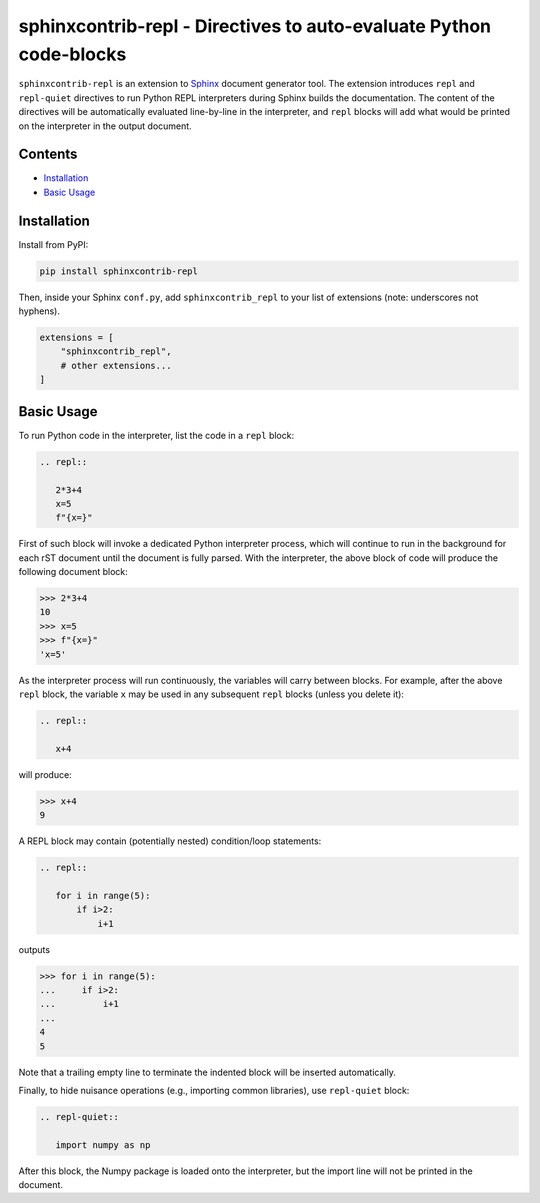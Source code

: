 ==========================================================================
sphinxcontrib-repl - Directives to auto-evaluate Python code-blocks
==========================================================================

``sphinxcontrib-repl`` is an extension to `Sphinx <https://www.sphinx-doc.org/>`_ 
document generator tool. The extension introduces ``repl`` and ``repl-quiet`` 
directives to run Python REPL interpreters during Sphinx builds the 
documentation. The content of the directives will be automatically evaluated 
line-by-line in the interpreter, and ``repl`` blocks will add what would be 
printed on the interpreter in the output document. 

--------
Contents
--------

- `Installation <Installation_>`_
- `Basic Usage <Basic Usage_>`_

------------
Installation
------------

Install from PyPI:

.. code-block::
   
   pip install sphinxcontrib-repl

Then, inside your Sphinx ``conf.py``, add ``sphinxcontrib_repl`` to your list of extensions 
(note: underscores not hyphens).


.. code-block:: Python

   extensions = [
       "sphinxcontrib_repl",
       # other extensions...
   ]

-----------
Basic Usage
-----------

To run Python code in the interpreter, list the code in a ``repl`` block:

.. code-block:: rst

   .. repl::
   
      2*3+4
      x=5
      f"{x=}"

First of such block will invoke a dedicated Python interpreter process, which will continue
to run in the background for each rST document until the document is fully parsed. With the 
interpreter, the above block of code will produce the following document block:

.. code-block:: python

   >>> 2*3+4
   10
   >>> x=5
   >>> f"{x=}"
   'x=5'

As the interpreter process will run continuously, the variables will carry between blocks. 
For example, after the above ``repl`` block, the variable ``x`` may be used in any 
subsequent ``repl`` blocks (unless you delete it):

.. code-block:: rst

   .. repl::
   
      x+4

will produce:

.. code-block:: python

   >>> x+4
   9

A REPL block may contain (potentially nested) condition/loop statements:

.. code-block:: rst

   .. repl::

      for i in range(5):
          if i>2:
              i+1

outputs

.. code-block:: python

   >>> for i in range(5):
   ...     if i>2:
   ...         i+1
   ...
   4
   5

Note that a trailing empty line to terminate the indented block will be inserted
automatically.

Finally, to hide nuisance operations (e.g., importing common libraries), 
use ``repl-quiet`` block:

.. code-block:: rst

   .. repl-quiet::

      import numpy as np

After this block, the Numpy package is loaded onto the interpreter, but the import
line will not be printed in the document.
